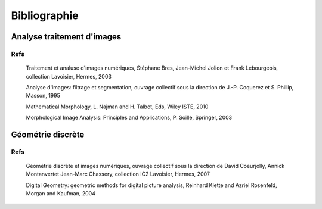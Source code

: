 ===============
 Bibliographie
===============


Analyse traitement d'images
===========================

Refs
----
 
   Traitement et analuse d'images numériques, Stéphane Bres,
   Jean-Michel Jolion et Frank Lebourgeois, collection Lavoisier,
   Hermes, 2003
 
  
   Analyse d'images: filtrage et segmentation, ouvrage collectif sous
   la direction de  J.-P. Coquerez et S. Phillip, Masson, 1995


   Mathematical Morphology, L. Najman and H. Talbot, Eds, Wiley ISTE,
   2010

   Morphological Image Analysis: Principles and Applications,
   P. Soille, Springer, 2003   

Géométrie discrète
==================


Refs
----

    Géométrie discrète et images numériques, ouvrage collectif sous la
    direction de David Coeurjolly, Annick Montanvertet Jean-Marc
    Chassery, collection IC2 Lavoisier, Hermes, 2007

    Digital Geometry: geometric methods for digital picture analysis,
    Reinhard Klette and Azriel Rosenfeld, Morgan and Kaufman, 2004
